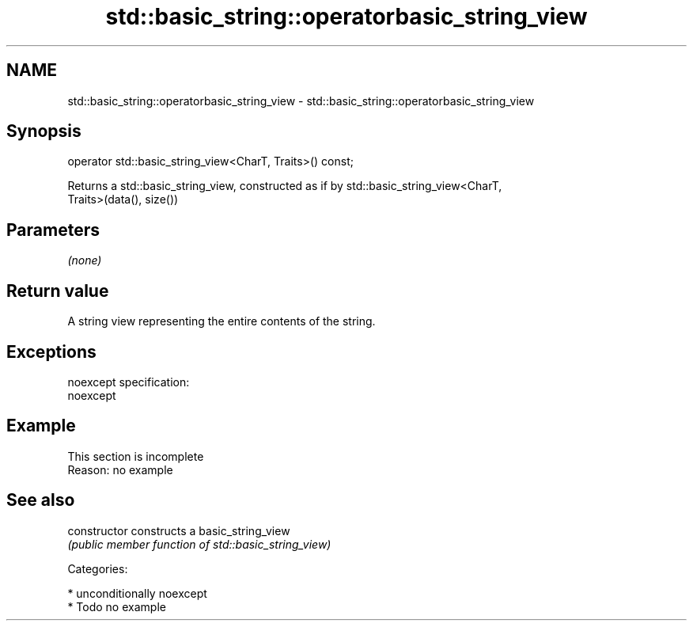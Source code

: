 .TH std::basic_string::operatorbasic_string_view 3 "2017.04.02" "http://cppreference.com" "C++ Standard Libary"
.SH NAME
std::basic_string::operatorbasic_string_view \- std::basic_string::operatorbasic_string_view

.SH Synopsis
   operator std::basic_string_view<CharT, Traits>() const;

   Returns a std::basic_string_view, constructed as if by std::basic_string_view<CharT,
   Traits>(data(), size())

.SH Parameters

   \fI(none)\fP

.SH Return value

   A string view representing the entire contents of the string.

.SH Exceptions

   noexcept specification:  
   noexcept
     

.SH Example

    This section is incomplete
    Reason: no example

.SH See also

   constructor   constructs a basic_string_view
                 \fI(public member function of std::basic_string_view)\fP 

   Categories:

     * unconditionally noexcept
     * Todo no example
